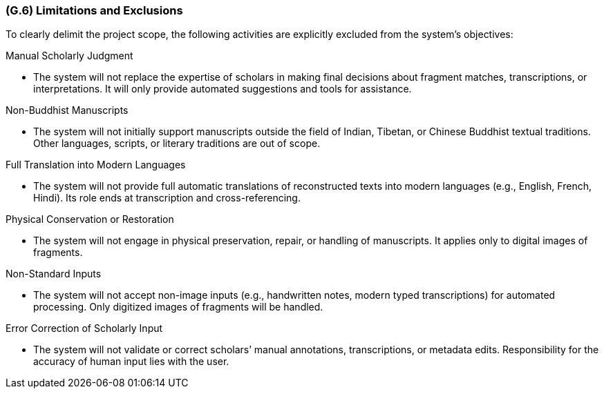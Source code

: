 [#g6,reftext=G.6]
=== (G.6) Limitations and Exclusions

ifdef::env-draft[]
TIP: _Aspects that the system need not address. It states what the system will not do. This chapter addresses a key quality attribute of good requirements: the requirements must be delimited (or “scoped”). <<g6>> is not, however, the place for an analysis of risks and obstacles, which pertain to the project rather than the goals and correspondingly appears in chapter <<p6>>._  <<BM22>>
endif::[]

To clearly delimit the project scope, the following activities are explicitly excluded from the system’s objectives:

.Manual Scholarly Judgment
* The system will not replace the expertise of scholars in making final decisions about fragment matches, transcriptions, or interpretations. It will only provide automated suggestions and tools for assistance.

.Non-Buddhist Manuscripts
* The system will not initially support manuscripts outside the field of Indian, Tibetan, or Chinese Buddhist textual traditions. Other languages, scripts, or literary traditions are out of scope.

.Full Translation into Modern Languages
* The system will not provide full automatic translations of reconstructed texts into modern languages (e.g., English, French, Hindi). Its role ends at transcription and cross-referencing.

.Physical Conservation or Restoration
* The system will not engage in physical preservation, repair, or handling of manuscripts. It applies only to digital images of fragments.

.Non-Standard Inputs
* The system will not accept non-image inputs (e.g., handwritten notes, modern typed transcriptions) for automated processing. Only digitized images of fragments will be handled.

.Error Correction of Scholarly Input
* The system will not validate or correct scholars’ manual annotations, transcriptions, or metadata edits. Responsibility for the accuracy of human input lies with the user.
